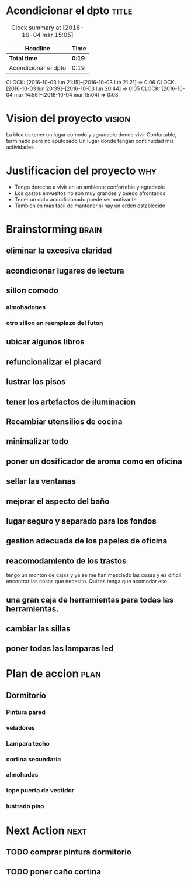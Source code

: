 #+FILETAGS: proyecto dpto

* Acondicionar el dpto						      :title:
#+BEGIN: clocktable :maxlevel 2 :scope subtree
#+CAPTION: Clock summary at [2016-10-04 mar 15:05]
| Headline             | Time   |
|----------------------+--------|
| *Total time*         | *0:19* |
|----------------------+--------|
| Acondicionar el dpto | 0:19   |
#+END:
  CLOCK: [2016-10-03 lun 21:15]--[2016-10-03 lun 21:21] =>  0:06
  CLOCK: [2016-10-03 lun 20:39]--[2016-10-03 lun 20:44] =>  0:05
  CLOCK: [2016-10-04 mar 14:56]--[2016-10-04 mar 15:04] =>  0:08
* Vision del proyecto						     :vision:
La idea es tener un lugar comodo y agradable donde vivir
Confortable, terminado pero no aputosado
Un lugar donde tengan continuidad mis actividades
* Justificacion del proyecto						:why:
- Tengo derecho a vivir en un ambiente confortable y agradable
- Los gastos envueltos no son muy grandes y puedo afrontarlos
- Tener un dpto acondicionado puede ser motivante
- Tambien es mas facil de mantener si hay un orden establecido
* Brainstorming							      :brain:
** eliminar la excesiva claridad
** acondicionar lugares de lectura
** sillon comodo
*** almohadones
*** otro sillon en reemplazo del futon
** ubicar algunos libros
** refuncionalizar el placard
** lustrar los pisos
** tener los artefactos de iluminacion
** Recambiar utensilios de cocina
** minimalizar todo
** poner un dosificador de aroma como en oficina
** sellar las ventanas
** mejorar el aspecto del baño
** lugar seguro y separado para los fondos
** gestion adecuada de los papeles de oficina
** reacomodamiento de los trastos
tengo un monton de cajas y ya se me han mezclado las cosas y es
dificil encontrar las cosas que necesito. Quizas tenga que acomodar eso.
** una gran caja de herramientas para todas las herramientas.
** cambiar las sillas
** poner todas las lamparas led
 
* Plan de accion						       :plan:
** Dormitorio
*** Pintura pared
*** veladores
*** Lampara techo
*** cortina secundaria
*** almohadas
*** tope puerta de vestidor
*** lustrado piso

* Next Action							       :next:
** TODO comprar pintura dormitorio
** TODO poner caño cortina


   

